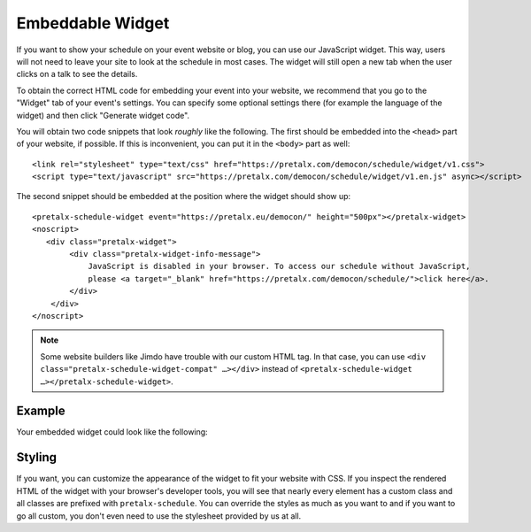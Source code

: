 Embeddable Widget
=================

If you want to show your schedule on your event website or blog, you can use
our JavaScript widget. This way, users will not need to leave your site to look
at the schedule in most cases. The widget will still open a new tab when the
user clicks on a talk to see the details.

To obtain the correct HTML code for embedding your event into your website, we
recommend that you go to the "Widget" tab of your event's settings. You can
specify some optional settings there (for example the language of the widget)
and then click "Generate widget code".

You will obtain two code snippets that look *roughly* like the following. The
first should be embedded into the ``<head>`` part of your website, if possible.
If this is inconvenient, you can put it in the ``<body>`` part as well::

    <link rel="stylesheet" type="text/css" href="https://pretalx.com/democon/schedule/widget/v1.css">
    <script type="text/javascript" src="https://pretalx.com/democon/schedule/widget/v1.en.js" async></script>

The second snippet should be embedded at the position where the widget should show up::

    <pretalx-schedule-widget event="https://pretalx.eu/democon/" height="500px"></pretalx-widget>
    <noscript>
       <div class="pretalx-widget">
            <div class="pretalx-widget-info-message">
                JavaScript is disabled in your browser. To access our schedule without JavaScript,
                please <a target="_blank" href="https://pretalx.com/democon/schedule/">click here</a>.
            </div>
        </div>
    </noscript>

.. note::

    Some website builders like Jimdo have trouble with our custom HTML tag. In
    that case, you can use
    ``<div class="pretalx-schedule-widget-compat" …></div>`` instead of
    ``<pretalx-schedule-widget …></pretalx-schedule-widget>``.

Example
-------

Your embedded widget could look like the following:

.. raw:: html

    <link rel="stylesheet" type="text/css" href="http://localhost:8000/35c3/schedule/widget/v1.css">
    <script type="text/javascript" src="http://localhost:8000/35c3/schedule/widget/v1.de.js" async></script>

    <pretalx-schedule-widget event="http://localhost:8000/35c3/" height="500px"></pretalx-schedule-widget>
    <noscript>
       <div class="pretalx-widget">
            <div class="pretalx-widget-info-message">
                JavaScript is disabled in your browser. To access our schedule without JavaScript,
                please <a target="_blank" href="https://pretalx.com/democon/schedule/">click here</a>.
            </div>
        </div>
    </noscript>


Styling
-------

If you want, you can customize the appearance of the widget to fit your website with CSS. If you inspect the rendered
HTML of the widget with your browser's developer tools, you will see that nearly every element has a custom class
and all classes are prefixed with ``pretalx-schedule``. You can override the styles as much as you want to and if
you want to go all custom, you don't even need to use the stylesheet provided by us at all.
